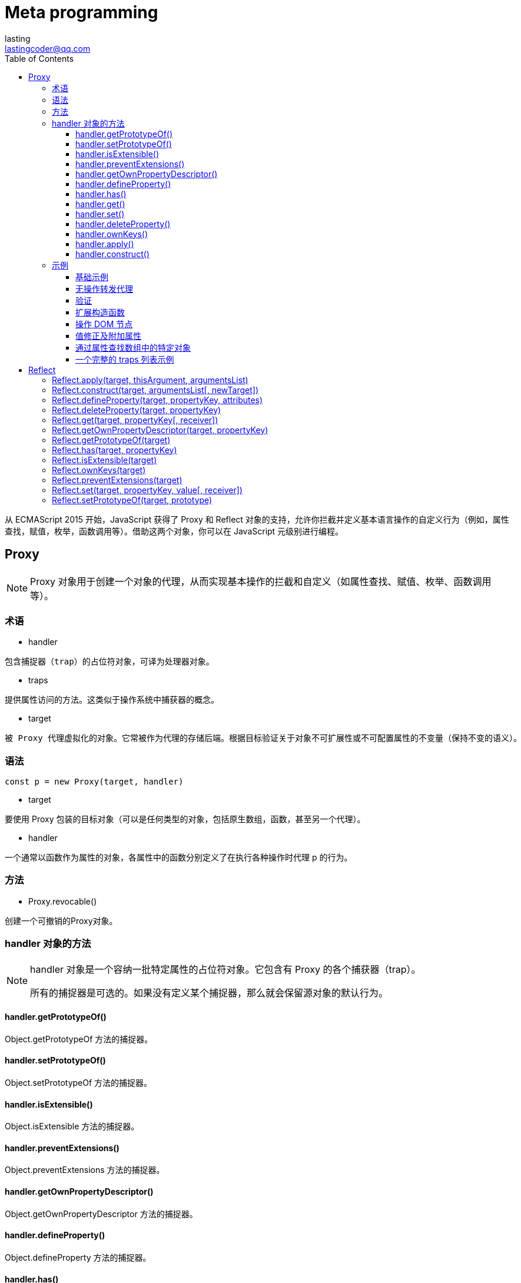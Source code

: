 = Meta programming
:toc: right
:source-highlighter: highlight.js
:highlightjs-theme: xcode
:toclevels: 3
:description: 从 ECMAScript 2015 开始，JavaScript 获得了 Proxy 和 Reflect 对象的支持，允许你拦截并定义基本语言操作的自定义行为（例如，属性查找，赋值，枚举，函数调用等）。借助这两个对象，你可以在 JavaScript 元级别进行编程。
lasting <lastingcoder@qq.com>

从 ECMAScript 2015 开始，JavaScript 获得了 Proxy 和 Reflect 对象的支持，允许你拦截并定义基本语言操作的自定义行为（例如，属性查找，赋值，枚举，函数调用等）。借助这两个对象，你可以在 JavaScript 元级别进行编程。

== Proxy
[NOTE]
====
Proxy 对象用于创建一个对象的代理，从而实现基本操作的拦截和自定义（如属性查找、赋值、枚举、函数调用等）。
====
=== 术语
* handler
----
包含捕捉器（trap）的占位符对象，可译为处理器对象。
----
* traps
----
提供属性访问的方法。这类似于操作系统中捕获器的概念。
----
* target
----
被 Proxy 代理虚拟化的对象。它常被作为代理的存储后端。根据目标验证关于对象不可扩展性或不可配置属性的不变量（保持不变的语义）。
----
=== 语法
----
const p = new Proxy(target, handler)
----
* target

要使用 Proxy 包装的目标对象（可以是任何类型的对象，包括原生数组，函数，甚至另一个代理）。

* handler

一个通常以函数作为属性的对象，各属性中的函数分别定义了在执行各种操作时代理 p 的行为。

=== 方法
* Proxy.revocable()

创建一个可撤销的Proxy对象。

=== handler 对象的方法
[NOTE]
====
handler 对象是一个容纳一批特定属性的占位符对象。它包含有 Proxy 的各个捕获器（trap）。

所有的捕捉器是可选的。如果没有定义某个捕捉器，那么就会保留源对象的默认行为。
====
==== handler.getPrototypeOf()
Object.getPrototypeOf 方法的捕捉器。

==== handler.setPrototypeOf()
Object.setPrototypeOf 方法的捕捉器。

==== handler.isExtensible()
Object.isExtensible 方法的捕捉器。

==== handler.preventExtensions()
Object.preventExtensions 方法的捕捉器。

==== handler.getOwnPropertyDescriptor()
Object.getOwnPropertyDescriptor 方法的捕捉器。

==== handler.defineProperty()
Object.defineProperty 方法的捕捉器。

==== handler.has()
in 操作符的捕捉器。

==== handler.get()
属性读取操作的捕捉器。

==== handler.set()
属性设置操作的捕捉器。

==== handler.deleteProperty()
delete 操作符的捕捉器。

==== handler.ownKeys()
Object.getOwnPropertyNames 方法和 Object.getOwnPropertySymbols 方法的捕捉器。

==== handler.apply()
函数调用操作的捕捉器。

==== handler.construct()
new 操作符的捕捉器。
[NOTE]
====
一些不标准的捕捉器已经被废弃并且移除了。
====
=== 示例
==== 基础示例
在以下简单的例子中，当对象中不存在属性名时，默认返回值为 37。下面的代码以此展示了 get handler 的使用场景。
[source,ts]
----
const handler = {
    get: function(obj, prop) {
        return prop in obj ? obj[prop] : 37;
    }
};

const p = new Proxy({}, handler);
p.a = 1;
p.b = undefined;

console.log(p.a, p.b);      // 1, undefined
console.log('c' in p, p.c); // false, 37
----
==== 无操作转发代理
在以下例子中，我们使用了一个原生 JavaScript 对象，代理会将所有应用到它的操作转发到这个对象上。
[source,ts]
----
let target = {};
let p = new Proxy(target, {});

p.a = 37;   // 操作转发到目标

console.log(target.a);    // 37. 操作已经被正确地转发
----
==== 验证
通过代理，你可以轻松地验证向一个对象的传值。下面的代码借此展示了 set handler 的作用。
[source,ts]
----
let validator = {
  set: function(obj, prop, value) {
    if (prop === 'age') {
      if (!Number.isInteger(value)) {
        throw new TypeError('The age is not an integer');
      }
      if (value > 200) {
        throw new RangeError('The age seems invalid');
      }
    }

    // The default behavior to store the value
    obj[prop] = value;

    // 表示成功
    return true;
  }
};

let person = new Proxy({}, validator);

person.age = 100;

console.log(person.age);
// 100

person.age = 'young';
// 抛出异常: Uncaught TypeError: The age is not an integer

person.age = 300;
// 抛出异常: Uncaught RangeError: The age seems invalid
----
==== 扩展构造函数
方法代理可以轻松地通过一个新构造函数来扩展一个已有的构造函数。这个例子使用了construct和apply。
[source,ts]
----
function extend(sup, base) {
  var descriptor = Object.getOwnPropertyDescriptor(
    base.prototype, "constructor"
  );
  base.prototype = Object.create(sup.prototype);
  var handler = {
    construct: function(target, args) {
      var obj = Object.create(base.prototype);
      this.apply(target, obj, args);
      return obj;
    },
    apply: function(target, that, args) {
      sup.apply(that, args);
      base.apply(that, args);
    }
  };
  var proxy = new Proxy(base, handler);
  descriptor.value = proxy;
  Object.defineProperty(base.prototype, "constructor", descriptor);
  return proxy;
}

var Person = function (name) {
  this.name = name
};

var Boy = extend(Person, function (name, age) {
  this.age = age;
});

Boy.prototype.sex = "M";

var Peter = new Boy("Peter", 13);
console.log(Peter.sex);  // "M"
console.log(Peter.name); // "Peter"
console.log(Peter.age);  // 13
----
==== 操作 DOM 节点
有时，我们可能需要互换两个不同的元素的属性或类名。下面的代码以此为目标，展示了 set handler 的使用场景。
[source,ts]
----
let view = new Proxy({
  selected: null
}, {
  set: function(obj, prop, newval) {
    let oldval = obj[prop];

    if (prop === 'selected') {
      if (oldval) {
        oldval.setAttribute('aria-selected', 'false');
      }
      if (newval) {
        newval.setAttribute('aria-selected', 'true');
      }
    }

    // 默认行为是存储被传入 setter 函数的属性值
    obj[prop] = newval;

    // 表示操作成功
    return true;
  }
});

let i1 = view.selected = document.getElementById('item-1');
console.log(i1.getAttribute('aria-selected')); // 'true'

let i2 = view.selected = document.getElementById('item-2');
console.log(i1.getAttribute('aria-selected')); // 'false'
console.log(i2.getAttribute('aria-selected')); // 'true'
----
==== 值修正及附加属性
以下products代理会计算传值并根据需要转换为数组。这个代理对象同时支持一个叫做 latestBrowser的附加属性，这个属性可以同时作为 getter 和 setter。
[source,ts]
----
let products = new Proxy({
  browsers: ['Internet Explorer', 'Netscape']
}, {
  get: function(obj, prop) {
    // 附加一个属性
    if (prop === 'latestBrowser') {
      return obj.browsers[obj.browsers.length - 1];
    }

    // 默认行为是返回属性值
    return obj[prop];
  },
  set: function(obj, prop, value) {
    // 附加属性
    if (prop === 'latestBrowser') {
      obj.browsers.push(value);
      return;
    }

    // 如果不是数组，则进行转换
    if (typeof value === 'string') {
      value = [value];
    }

    // 默认行为是保存属性值
    obj[prop] = value;

    // 表示成功
    return true;
  }
});

console.log(products.browsers); // ['Internet Explorer', 'Netscape']
products.browsers = 'Firefox';  // 如果不小心传入了一个字符串
console.log(products.browsers); // ['Firefox'] <- 也没问题，得到的依旧是一个数组

products.latestBrowser = 'Chrome';
console.log(products.browsers);      // ['Firefox', 'Chrome']
console.log(products.latestBrowser); // 'Chrome'
----
==== 通过属性查找数组中的特定对象
以下代理为数组扩展了一些实用工具。如你所见，通过 Proxy，我们可以灵活地“定义”属性，而不需要使用 Object.defineProperties 方法。以下例子可以用于通过单元格来查找表格中的一行。在这种情况下，target 是 table.rows (en-US)。
[source,ts]
----
let products = new Proxy([
  { name: 'Firefox'    , type: 'browser' },
  { name: 'SeaMonkey'  , type: 'browser' },
  { name: 'Thunderbird', type: 'mailer' }
], {
  get: function(obj, prop) {
    // 默认行为是返回属性值， prop ?通常是一个整数
    if (prop in obj) {
      return obj[prop];
    }

    // 获取 products 的 number; 它是 products.length 的别名
    if (prop === 'number') {
      return obj.length;
    }

    let result, types = {};

    for (let product of obj) {
      if (product.name === prop) {
        result = product;
      }
      if (types[product.type]) {
        types[product.type].push(product);
      } else {
        types[product.type] = [product];
      }
    }

    // 通过 name 获取 product
    if (result) {
      return result;
    }

    // 通过 type 获取 products
    if (prop in types) {
      return types[prop];
    }

    // 获取 product type
    if (prop === 'types') {
      return Object.keys(types);
    }

    return undefined;
  }
});

console.log(products[0]); // { name: 'Firefox', type: 'browser' }
console.log(products['Firefox']); // { name: 'Firefox', type: 'browser' }
console.log(products['Chrome']); // undefined
console.log(products.browser); // [{ name: 'Firefox', type: 'browser' }, { name: 'SeaMonkey', type: 'browser' }]
console.log(products.types); // ['browser', 'mailer']
console.log(products.number); // 3
----
==== 一个完整的 traps 列表示例
出于教学目的，这里为了创建一个完整的 traps 列表示例，我们将尝试代理化一个非原生对象，这特别适用于这类操作：由 发布在 document.cookie 页面上的“小型框架” (en-US)创建的docCookies全局对象。
[source,ts]
----
/*
  var docCookies = ... get the "docCookies" object here:
  https://developer.mozilla.org/zh-CN/docs/DOM/document.cookie#A_little_framework.3A_a_complete_cookies_reader.2Fwriter_with_full_unicode_support
*/

var docCookies = new Proxy(docCookies, {
  "get": function (oTarget, sKey) {
    return oTarget[sKey] || oTarget.getItem(sKey) || undefined;
  },
  "set": function (oTarget, sKey, vValue) {
    if (sKey in oTarget) { return false; }
    return oTarget.setItem(sKey, vValue);
  },
  "deleteProperty": function (oTarget, sKey) {
    if (sKey in oTarget) { return false; }
    return oTarget.removeItem(sKey);
  },
  "enumerate": function (oTarget, sKey) {
    return oTarget.keys();
  },
  "ownKeys": function (oTarget, sKey) {
    return oTarget.keys();
  },
  "has": function (oTarget, sKey) {
    return sKey in oTarget || oTarget.hasItem(sKey);
  },
  "defineProperty": function (oTarget, sKey, oDesc) {
    if (oDesc && "value" in oDesc) { oTarget.setItem(sKey, oDesc.value); }
    return oTarget;
  },
  "getOwnPropertyDescriptor": function (oTarget, sKey) {
    var vValue = oTarget.getItem(sKey);
    return vValue ? {
      "value": vValue,
      "writable": true,
      "enumerable": true,
      "configurable": false
    } : undefined;
  },
});

/* Cookies 测试 */

alert(docCookies.my_cookie1 = "First value");
alert(docCookies.getItem("my_cookie1"));

docCookies.setItem("my_cookie1", "Changed value");
alert(docCookies.my_cookie1);
----
== Reflect
[NOTE]
====
与大多数全局对象不同Reflect并非一个构造函数，所以不能通过new 运算符对其进行调用，或者将Reflect对象作为一个函数来调用。Reflect的所有属性和方法都是静态的（就像Math对象）。
====
=== Reflect.apply(target, thisArgument, argumentsList)
----
对一个函数进行调用操作，同时可以传入一个数组作为调用参数。和 Function.prototype.apply() 功能类似。
----
=== Reflect.construct(target, argumentsList[, newTarget])
----
对构造函数进行 new 操作，相当于执行 new target(...args)。
----
=== Reflect.defineProperty(target, propertyKey, attributes)
----
和 Object.defineProperty() 类似。如果设置成功就会返回 true。
----
=== Reflect.deleteProperty(target, propertyKey)
----
作为函数的delete操作符，相当于执行 delete target[name]。
----
=== Reflect.get(target, propertyKey[, receiver])
----
获取对象身上某个属性的值，类似于 target[name]。
----
=== Reflect.getOwnPropertyDescriptor(target, propertyKey)
----
类似于 Object.getOwnPropertyDescriptor()。如果对象中存在该属性，则返回对应的属性描述符，否则返回 undefined。
----
=== Reflect.getPrototypeOf(target)
----
类似于 Object.getPrototypeOf()。
----
=== Reflect.has(target, propertyKey)
----
判断一个对象是否存在某个属性，和 in 运算符 的功能完全相同。
----
=== Reflect.isExtensible(target)
----
类似于 Object.isExtensible().
----
=== Reflect.ownKeys(target)
----
返回一个包含所有自身属性（不包含继承属性）的数组。(类似于 Object.keys(), 但不会受enumerable 影响).
----
=== Reflect.preventExtensions(target)
----
类似于 Object.preventExtensions()。返回一个Boolean。
----
=== Reflect.set(target, propertyKey, value[, receiver])
----
将值分配给属性的函数。返回一个Boolean，如果更新成功，则返回true。
----
=== Reflect.setPrototypeOf(target, prototype)
----
设置对象原型的函数。返回一个 Boolean， 如果更新成功，则返回 true。
----